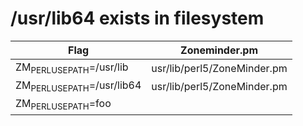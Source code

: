 * /usr/lib64 exists in filesystem
  | Flag                        | Zoneminder.pm               |
  |-----------------------------+-----------------------------|
  | ZM_PERL_USE_PATH=/usr/lib   | usr/lib/perl5/ZoneMinder.pm |
  | ZM_PERL_USE_PATH=/usr/lib64 | usr/lib/perl5/ZoneMinder.pm |
  | ZM_PERL_USE_PATH=foo        |                             |


